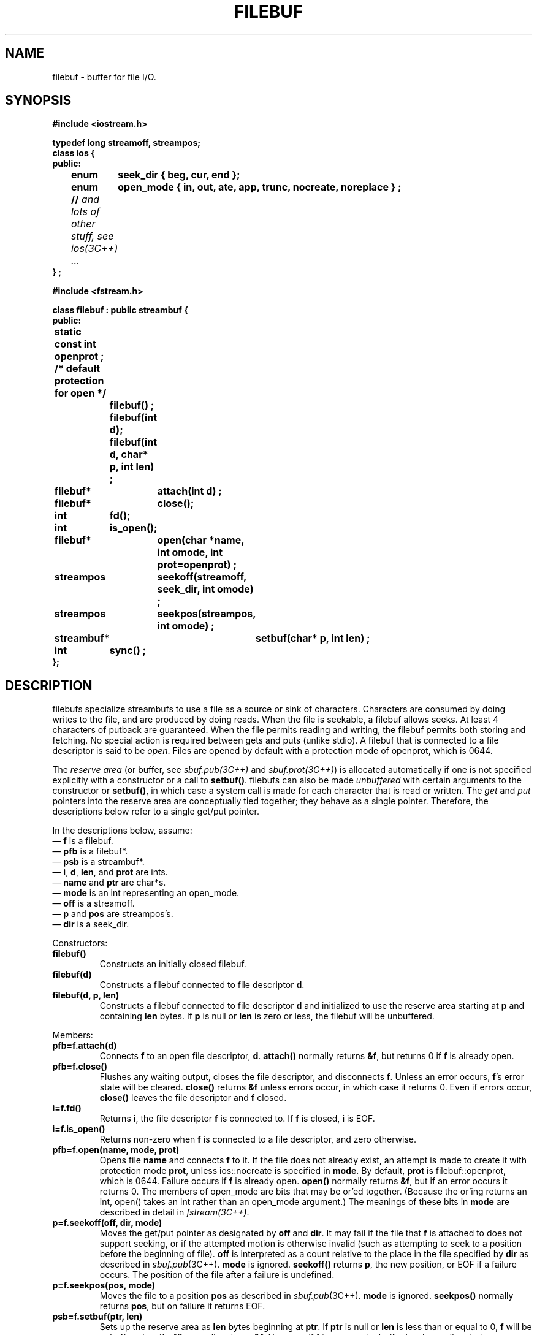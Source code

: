 .  \"ident	"@(#)cls4:man/stream/filebuf.3	1.1"
.  \"Copyright (c) 1984 AT&T
.  \"All Rights Reserved
.  \"THIS IS UNPUBLISHED PROPRIETARY SOURCE CODE OF AT&T
.  \"The copyright notice above does not evidence any
.  \"actual or intended publication of such source code.
.TH FILEBUF 3C++ "C++ Stream Library" " "
.SH NAME
filebuf \- buffer for file I/O.
.SH SYNOPSIS
.ft B
.nf
.ta1i 2i
#include <iostream.h>

typedef long streamoff, streampos;
class ios {
public:
	enum	seek_dir { beg, cur, end };
	enum	open_mode { in, out, ate, app, trunc, nocreate, noreplace } ;
	// \f2and lots of other stuff, see ios(3C++) ...\fP
} ;

#include <fstream.h>

class filebuf : public streambuf {
public:
	static const int openprot ; /* default protection for open */

		filebuf() ;
		filebuf(int d);
		filebuf(int d, char*  p, int len) ;

	filebuf*	attach(int d) ;
	filebuf*	close();
	int	fd();
	int	is_open();
	filebuf*	open(char *name, int omode, int prot=openprot) ;
	streampos	seekoff(streamoff, seek_dir, int omode) ;
	streampos	seekpos(streampos, int omode) ;
	streambuf*	setbuf(char* p, int len) ;
	int	sync() ;
};
.fi
.ft R
.SH DESCRIPTION
\f(CWfilebuf\f1s
specialize
\f(CWstreambuf\f1s
to use a file as a source or sink of characters.
Characters are consumed by doing
writes to the
file, and are produced by doing
reads.
When the file is seekable, 
a \f(CWfilebuf\f1 allows seeks.
At least 4 characters of putback are guaranteed.
When the file permits reading and writing, the \f(CWfilebuf\fP permits
both storing and fetching.
No special action is required between gets and puts (unlike stdio).
A \f(CWfilebuf\f1 that is connected to a file descriptor is said
to be \f2open\f1.
Files are opened by default with a protection mode of \f(CWopenprot\fP,
which is 0644.
.PP
The \f2reserve area\fP (or buffer, see \f2sbuf.pub(3C++)\fP and
\f2sbuf.prot(3C++)\fP)
is allocated automatically if one is not specified explicitly
with a constructor or a call to \f3setbuf()\fP.
\f(CWfilebuf\fPs can also be made \f2unbuffered\fP
with certain arguments to the constructor or \f3setbuf()\fP,
in which case a system call is made for each character
that is read or written.
The \f2get\fP and \f2put\fP pointers into the reserve area
are conceptually tied together; they behave as a single pointer.
Therefore, the descriptions below refer to a single get/put pointer.
.PP
In the descriptions below, assume:
.br
\(em \f3f\f1 is a \f(CWfilebuf\f1.
.br
\(em \f3pfb\f1 is a \f(CWfilebuf*\f1.
.br
\(em \f3psb\f1 is a \f(CWstreambuf*\f1.
.br
\(em \f3i\f1, \f3d\f1, \f3len\f1, and \f3prot\f1 are \f(CWint\f1s.
.br
\(em \f3name\f1 and \f3ptr\f1 are \f(CWchar*\f1s.
.br
\(em \f3mode\f1 is an \f(CWint\f1 representing an \f(CWopen_mode\fP.
.br
\(em \f3off\f1 is a \f(CWstreamoff\f1.
.br
\(em \f3p\f1 and \f3pos\f1 are \f(CWstreampos\f1's.
.br
\(em \f3dir\f1 is a \f(CWseek_dir\f1.
.PP
Constructors:
.TP
\f3filebuf()\f1
Constructs an initially closed \f(CWfilebuf\f1.
.TP
\f3filebuf(d)\f1
Constructs a \f(CWfilebuf\f1 connected to file descriptor \f3d\f1.
.TP
\f3filebuf(d, p, len)\f1
Constructs a \f(CWfilebuf\f1 connected to file descriptor \f3d\f1
and initialized to use the reserve area starting at \f3p\f1 and containing
\f3len\f1 bytes.
If \f3p\f1 is null or \f3len\f1 is zero or less,
the \f(CWfilebuf\f1 will be unbuffered.
.PP
Members: 
.TP
\f3pfb=f.attach(d)
Connects \f3f\f1
to an open file descriptor, \f3d\f1.
\f3attach()\fP normally returns \f3&f\f1,
but returns 0 if \f3f\f1 is already open.
.TP
\f3pfb=f.close()
Flushes any waiting output, closes the file descriptor, and disconnects
\f3f\f1.
Unless an error occurs, \f3f\f1's error state will be cleared.
\f3close()\fP returns \f3&f\fP
unless errors occur, in which case it returns \f(CW0\f1.
Even if errors occur,
\f3close()\f1 leaves the file descriptor and \f3f\f1
closed.
.TP
\f3i=f.fd()\f1
Returns \f3i\f1, the file descriptor \f3f\f1 is connected to.
If \f3f\f1 is closed, \f3i\f1 is \f(CWEOF\f1.
.TP
\f3i=f.is_open()\f1
Returns non-zero when \f3f\f1 is connected to a file descriptor,
and zero otherwise.
.TP
\f3pfb=f.open(name, mode, prot)\f1
Opens file \f3name\f1 and connects \f3f\f1 to it.
If the file does not already exist,
an attempt is made to create it with protection mode \f3prot\f1,
unless \f(CWios::nocreate\fP is specified in \f3mode\fP.
By default, \f3prot\fP is \f(CWfilebuf::openprot\fP, which is 0644.
Failure occurs if \f3f\f1 is already open.
\f3open()\fP normally returns \f3&f\f1,
but if an error occurs it returns 0.
The members of \f(CWopen_mode\f1 are bits that may be or'ed together.
(Because the or'ing returns an \f(CWint\fP, \f(CWopen()\fP takes an
\f(CWint\fP rather than an \f(CWopen_mode\fP argument.)
The meanings of these bits in \f3mode\f1 are described in detail 
in \f2fstream(3C++)\fP.
.TP
\f3p=f.seekoff(off, dir, mode)\f1
Moves the get/put pointer as designated by \f3off\f1 and \f3dir\f1.
It may fail if the file that \f3f\f1 is attached to 
does not support seeking, or if the attempted motion
is otherwise invalid (such as attempting to seek to a position
before the beginning of file).
\f3off\f1 is interpreted as a count
relative to the place in the file specified by \f3dir\f1
as described in \f2sbuf.pub\f1(3C++).
\f3mode\f1 is ignored.
\f3seekoff()\fP returns
\f3p\f1, the new position, or \f(CWEOF\f1 if
a failure occurs.
The position of the file after a failure is undefined.
.TP 
\f3p=f.seekpos(pos, mode)\f1
Moves the file to a position \f3pos\f1
as described in \f2sbuf.pub\f1(3C++).
\f3mode\f1 is ignored.
\f3seekpos()\fP normally returns \f3pos\f1,
but on failure it returns \f(CWEOF\f1. 
.TP
\f3psb=f.setbuf(ptr, len)\f1
Sets up the reserve area as \f3len\f1 bytes beginning at \f3ptr\f1.
If \f3ptr\f1 is null or \f3len\f1 is less than or equal to 0,
\f3f\f1 will be unbuffered.
\f3setbuf()\fP normally returns \f3&f\f1.
However, if \f3f\f1 is open and a buffer has been allocated, no changes
are made to the reserve area or to the buffering status,
and \f3setbuf()\fP returns 0.
.TP
\f3i=f.sync()\f1
Attempts to force the state of the get/put pointer of \f3f\f1 to agree
(be synchronized) with
the state of the file \f3f.fd()\f1.
This means it may write characters to the file if some have been buffered for
output or attempt to reposition (seek) the file if characters have
been read and buffered for input.
Normally, \f3sync()\fP returns 0,
but it returns \f(CWEOF\f1 if synchronization is not possible.
.sp
Sometimes it is necessary to guarantee that certain
characters are written together.
To do this, the program should use
\f3setbuf()\f1
(or a constructor)
to guarantee that the reserve area is at least as large as
the number of characters that must be written together.
It can then call \f3sync()\f1,
then store the characters, 
then call \f3sync()\f1 again.
.SH CAVEATS
\f3attach()\f1
and the constructors should test if the file descriptor they
are given is open, but I can't figure out a portable way to do that.
.PP
There is no way to force atomic reads.
.PP
The UNIX system does not usually report failures of seek (e.g. on a tty),
so a filebuf does not either.
.SH SEE ALSO
sbuf.pub(3C++),
sbuf.prot(3C++),
fstream(3C++)
